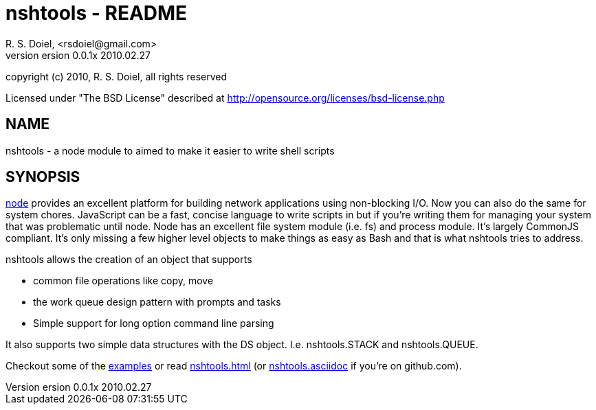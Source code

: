 nshtools - README
=================
R. S. Doiel, <rsdoiel@gmail.com>
version 0.0.1x 2010.02.27

copyright (c) 2010, R. S. Doiel, all rights reserved

Licensed under "The BSD License" described at http://opensource.org/licenses/bsd-license.php

== NAME

nshtools - a node module to aimed to make it easier to write shell scripts


== SYNOPSIS

link:http://nodejs.org[node] provides an excellent platform for building network applications using non-blocking I/O. Now you can also do the same for system chores.  JavaScript can be a fast, concise language to write scripts in but if you're writing them for managing your system that was problematic until node.  Node has an excellent file system module (i.e. fs) and process module. It's largely CommonJS compliant. It's only missing a few higher level objects to make things as easy as Bash and that is what nshtools tries to address.

nshtools allows the creation of an object that supports

* common file operations like copy, move
* the work queue design pattern with prompts and tasks
* Simple support for long option command line parsing

It also supports two simple data structures with the DS object. I.e. nshtools.STACK and nshtools.QUEUE.

Checkout some of the link:examples[examples] or read link:nshtools.html[nshtools.html] (or link:nshtools.asciidoc[nshtools.asciidoc] if you're on github.com).
